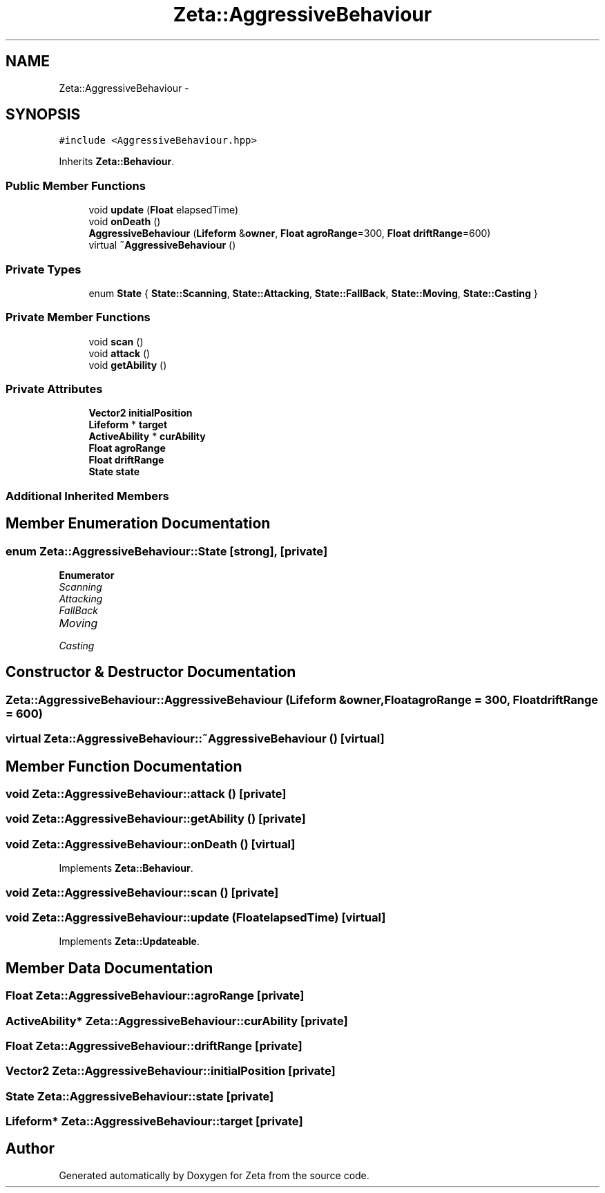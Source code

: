 .TH "Zeta::AggressiveBehaviour" 3 "Wed Feb 10 2016" "Zeta" \" -*- nroff -*-
.ad l
.nh
.SH NAME
Zeta::AggressiveBehaviour \- 
.SH SYNOPSIS
.br
.PP
.PP
\fC#include <AggressiveBehaviour\&.hpp>\fP
.PP
Inherits \fBZeta::Behaviour\fP\&.
.SS "Public Member Functions"

.in +1c
.ti -1c
.RI "void \fBupdate\fP (\fBFloat\fP elapsedTime)"
.br
.ti -1c
.RI "void \fBonDeath\fP ()"
.br
.ti -1c
.RI "\fBAggressiveBehaviour\fP (\fBLifeform\fP &\fBowner\fP, \fBFloat\fP \fBagroRange\fP=300, \fBFloat\fP \fBdriftRange\fP=600)"
.br
.ti -1c
.RI "virtual \fB~AggressiveBehaviour\fP ()"
.br
.in -1c
.SS "Private Types"

.in +1c
.ti -1c
.RI "enum \fBState\fP { \fBState::Scanning\fP, \fBState::Attacking\fP, \fBState::FallBack\fP, \fBState::Moving\fP, \fBState::Casting\fP }"
.br
.in -1c
.SS "Private Member Functions"

.in +1c
.ti -1c
.RI "void \fBscan\fP ()"
.br
.ti -1c
.RI "void \fBattack\fP ()"
.br
.ti -1c
.RI "void \fBgetAbility\fP ()"
.br
.in -1c
.SS "Private Attributes"

.in +1c
.ti -1c
.RI "\fBVector2\fP \fBinitialPosition\fP"
.br
.ti -1c
.RI "\fBLifeform\fP * \fBtarget\fP"
.br
.ti -1c
.RI "\fBActiveAbility\fP * \fBcurAbility\fP"
.br
.ti -1c
.RI "\fBFloat\fP \fBagroRange\fP"
.br
.ti -1c
.RI "\fBFloat\fP \fBdriftRange\fP"
.br
.ti -1c
.RI "\fBState\fP \fBstate\fP"
.br
.in -1c
.SS "Additional Inherited Members"
.SH "Member Enumeration Documentation"
.PP 
.SS "enum \fBZeta::AggressiveBehaviour::State\fP\fC [strong]\fP, \fC [private]\fP"

.PP
\fBEnumerator\fP
.in +1c
.TP
\fB\fIScanning \fP\fP
.TP
\fB\fIAttacking \fP\fP
.TP
\fB\fIFallBack \fP\fP
.TP
\fB\fIMoving \fP\fP
.TP
\fB\fICasting \fP\fP
.SH "Constructor & Destructor Documentation"
.PP 
.SS "Zeta::AggressiveBehaviour::AggressiveBehaviour (\fBLifeform\fP &owner, \fBFloat\fPagroRange = \fC300\fP, \fBFloat\fPdriftRange = \fC600\fP)"

.SS "virtual Zeta::AggressiveBehaviour::~AggressiveBehaviour ()\fC [virtual]\fP"

.SH "Member Function Documentation"
.PP 
.SS "void Zeta::AggressiveBehaviour::attack ()\fC [private]\fP"

.SS "void Zeta::AggressiveBehaviour::getAbility ()\fC [private]\fP"

.SS "void Zeta::AggressiveBehaviour::onDeath ()\fC [virtual]\fP"

.PP
Implements \fBZeta::Behaviour\fP\&.
.SS "void Zeta::AggressiveBehaviour::scan ()\fC [private]\fP"

.SS "void Zeta::AggressiveBehaviour::update (\fBFloat\fPelapsedTime)\fC [virtual]\fP"

.PP
Implements \fBZeta::Updateable\fP\&.
.SH "Member Data Documentation"
.PP 
.SS "\fBFloat\fP Zeta::AggressiveBehaviour::agroRange\fC [private]\fP"

.SS "\fBActiveAbility\fP* Zeta::AggressiveBehaviour::curAbility\fC [private]\fP"

.SS "\fBFloat\fP Zeta::AggressiveBehaviour::driftRange\fC [private]\fP"

.SS "\fBVector2\fP Zeta::AggressiveBehaviour::initialPosition\fC [private]\fP"

.SS "\fBState\fP Zeta::AggressiveBehaviour::state\fC [private]\fP"

.SS "\fBLifeform\fP* Zeta::AggressiveBehaviour::target\fC [private]\fP"


.SH "Author"
.PP 
Generated automatically by Doxygen for Zeta from the source code\&.
